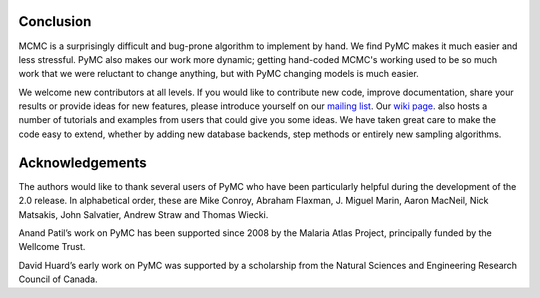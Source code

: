 **********
Conclusion
**********

MCMC is a surprisingly difficult and bug-prone algorithm to implement by hand. 
We find PyMC makes it much easier and less stressful. PyMC also makes our work 
more dynamic; getting hand-coded MCMC's working used to be so much work that we 
were reluctant to change anything, but with PyMC changing models is much easier.

We welcome new contributors at all levels. If you would like to contribute new 
code, improve documentation, share your results or provide ideas for new 
features, please introduce yourself on our `mailing list`_. Our `wiki page`_. 
also hosts a number of tutorials and examples from users that could give you 
some ideas. We have taken great care to make the code easy to extend, whether 
by adding new database backends, step methods or entirely new sampling 
algorithms.

.. _`mailing list`: pymc@googlegroups.com

.. _`wiki page`: https://github.com/pymc-devs/pymc/wiki


****************
Acknowledgements
****************

The authors would like to thank several users of PyMC who have been 
particularly helpful during the development of the 2.0 release. In alphabetical 
order, these are Mike Conroy, Abraham Flaxman, J. Miguel Marin, Aaron MacNeil, 
Nick Matsakis, John Salvatier, Andrew Straw and Thomas Wiecki.

Anand Patil’s work on PyMC has been supported since 2008 by the Malaria Atlas 
Project, principally funded by the Wellcome Trust.

David Huard’s early work on PyMC was supported by a scholarship from the 
Natural Sciences and Engineering Research Council of Canada.
